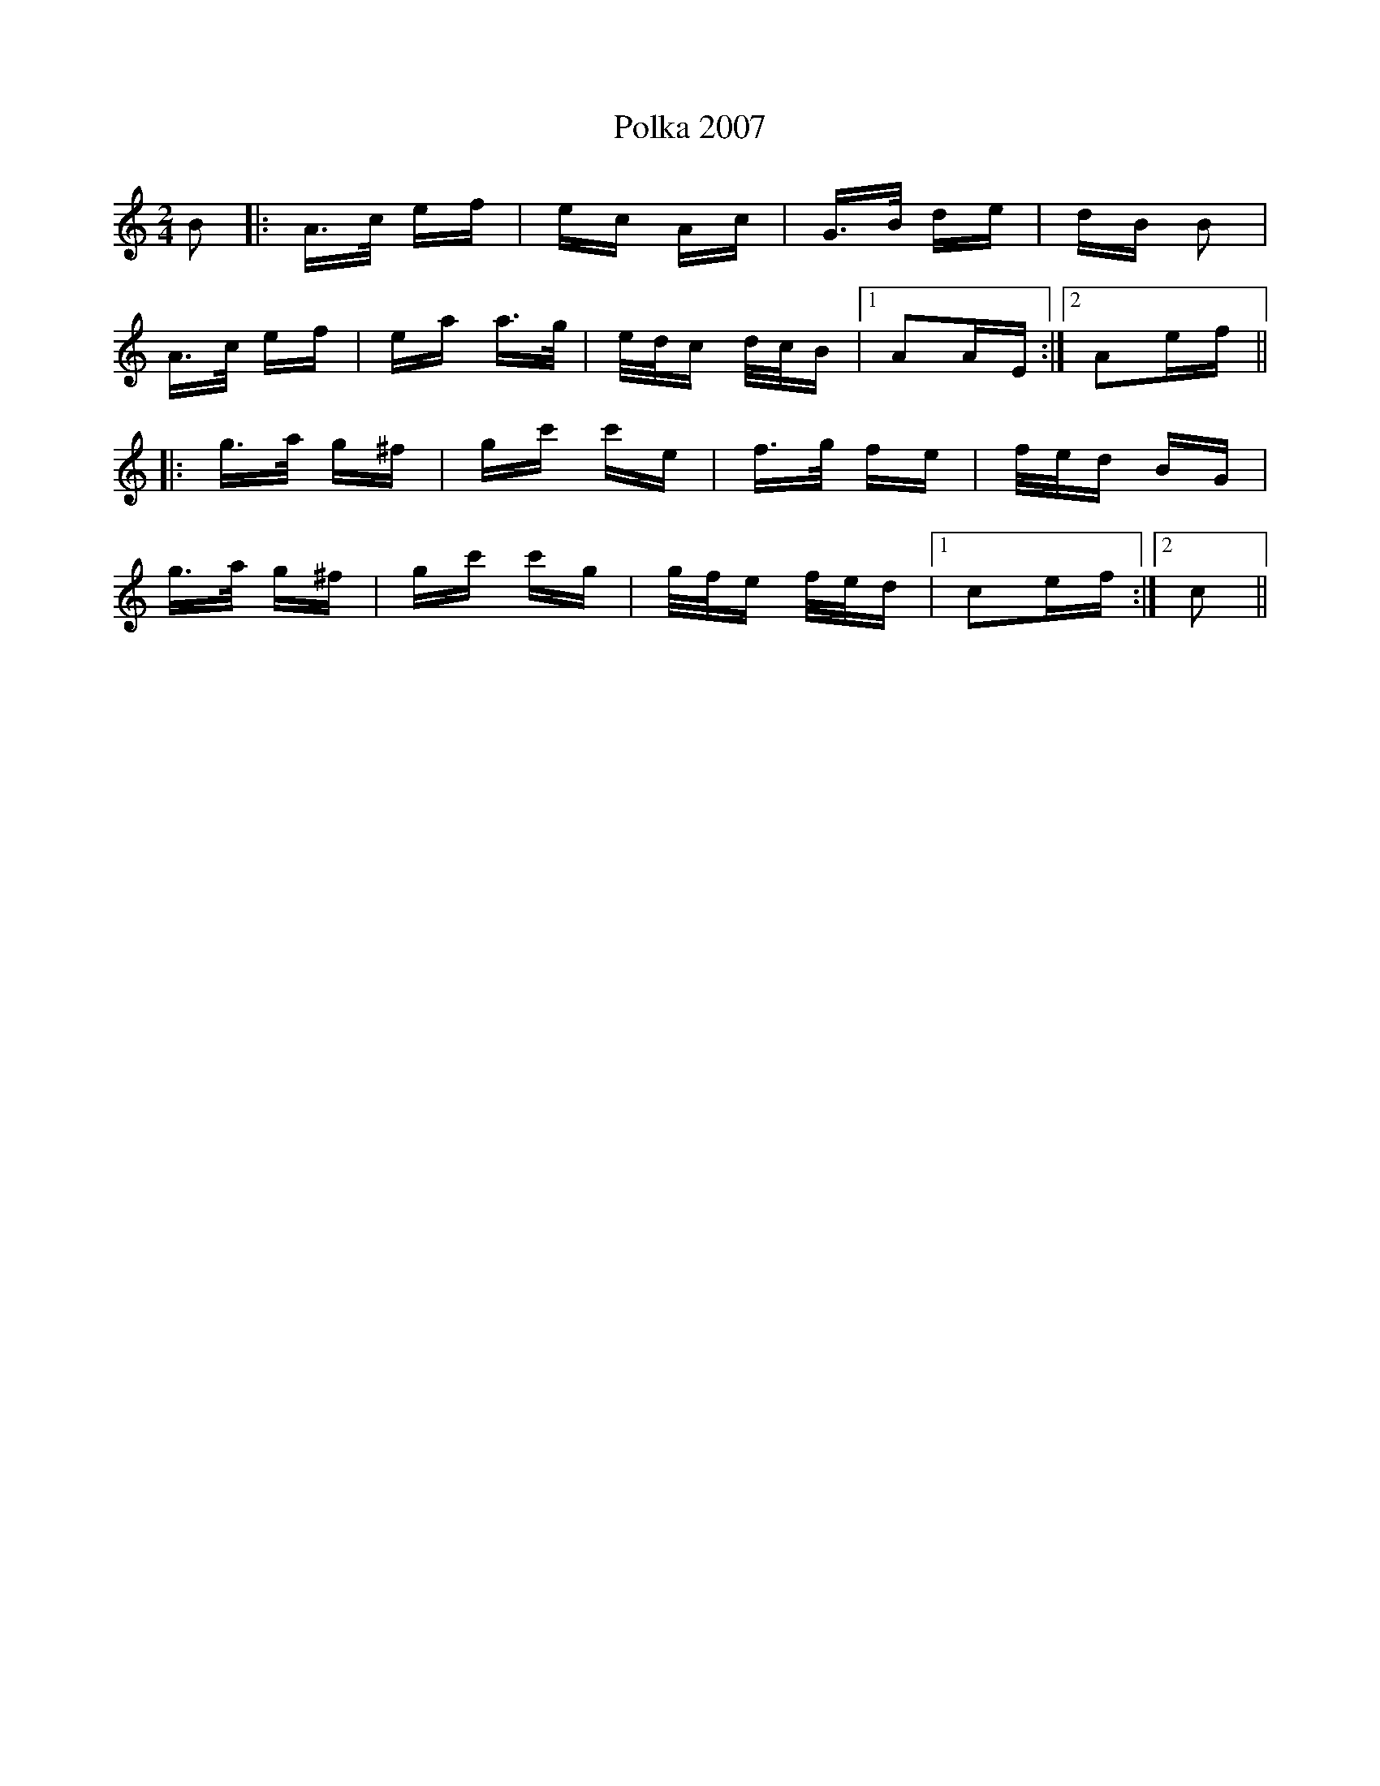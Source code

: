 X: 32696
T: Polka 2007
R: polka
M: 2/4
K: Aminor
B2|:A>c ef|ec Ac|G>B de|dB B2|
A>c ef|ea a>g|e/d/c d/c/B|1 A2AE:|2 A2ef||
|:g>a g^f|gc' c'e|f>g fe|f/e/d BG|
g>a g^f|gc' c'g|g/f/e f/e/d|1 c2ef:|2 c2||

